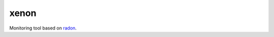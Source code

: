 xenon
=====

.. image:: http://img.shields.io/travis/rubik/xenon/master.svg?style=flat
    :alt: Travis-CI badge
    :target: https://travis-ci.org/rubik/xenon

.. image:: http://img.shields.io/coveralls/rubik/xenon/master.svg?style=flat
    :alt: Coveralls badge
    :target: https://coveralls.io/r/rubik/xenon?branch=master

.. image:: https://pypip.in/v/xenon/badge.png?style=flat
    :alt: PyPI latest version badge
    :target: https://crate.io/packages/xenon

.. image:: https://pypip.in/d/xenon/badge.png?style=flat
    :alt: PyPI downloads badge
    :target: https://pypi.python.org/pypi/xenon/

.. image:: https://pypip.in/format/xenon/badge.svg?style=flat
    :target: https://pypi.python.org/pypi/xenon/
    :alt: Download format

.. image:: https://pypip.in/license/xenon/badge.png?style=flat
    :alt: Xenon license
    :target: https://pypi.python.org/pypi/xenon/

Monitoring tool based on `radon <https://github.com/rubik/radon/>`_.


